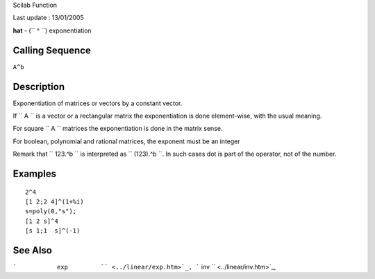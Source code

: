Scilab Function

Last update : 13/01/2005

**hat** - (``         ^       ``) exponentiation

Calling Sequence
~~~~~~~~~~~~~~~~

``A^b``

Description
~~~~~~~~~~~

Exponentiation of matrices or vectors by a constant vector.

If ``         A       `` is a vector or a rectangular matrix the
exponentiation is done element-wise, with the usual meaning.

For square ``         A       `` matrices the exponentiation is done in
the matrix sense.

For boolean, polynomial and rational matrices, the exponent must be an
integer

Remark that ``         123.^b       `` is interpreted as
``         (123).^b       ``. In such cases dot is part of the operator,
not of the number.

Examples
~~~~~~~~

::


    2^4
    [1 2;2 4]^(1+%i)
    s=poly(0,"s");
    [1 2 s]^4
    [s 1;1  s]^(-1)
     
      

See Also
~~~~~~~~

```           exp         `` <../linear/exp.htm>`_,
```           inv         `` <../linear/inv.htm>`_,

